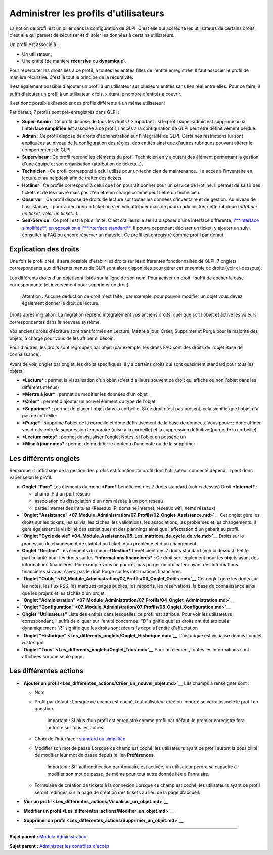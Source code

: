 Administrer les profils d'utilisateurs
======================================

La notion de profil est un pilier dans la configuration de GLPI. C'est
elle qui accrédite les utilisateurs de certains droits, c'est elle qui
permet de sécuriser et d'isoler les données à certains utilisateurs.

Un profil est associé à :

-  Un utilisateur ;
-  Une entité (de manière **récursive** ou **dynamique**).

Pour répercuter les droits liés à ce profil, à toutes les entités filles
de l'entité enregistrée, il faut associer le profil de manière
récursive. C'est là tout le principe de la récursivité.

Il est également possible d'ajouter un profil à un utilisateur sur
plusieurs entités sans lien réel entre elles. Pour ce faire, il suffit
d'ajouter un profil à un utilisateur x fois, x étant le nombre d'entités
à couvrir.

Il est donc possible d'associer des profils différents à un même
utilisateur !

Par défaut, 7 profils sont pré-enregistrés dans GLPI :

-  **Super-Admin** : Ce profil dispose de tous les droits ! >Important :
   si le profil super-admin est supprimé ou si l'\ **interface
   simplifiée** est associée à ce profil, l'accès à la configuration de
   GLPI peut être définitivement perdue.

-  **Admin** : Ce profil dispose de droits d'administration sur
   l'intégralité de GLPI. Certaines restrictions lui sont appliquées au
   niveau de la configuration des règles, des entités ainsi que d'autres
   rubriques pouvant altérer le comportement de GLPI.

-  **Superviseur** : Ce profil reprend les éléments du profil Technicien
   en y ajoutant des élément permettant la gestion d'une équipe et son
   organisation (attribution de tickets...).

-  **Technicien** : Ce profil correspond à celui utilisé pour un
   technicien de maintenance. Il a accès à l'inventaire en lecture et au
   helpdesk afin de traiter des tickets.

-  **Hotliner** : Ce profile correspond à celui que l'on pourrait donner
   pour un service de Hotline. Il permet de saisir des tickets et de les
   suivre mais pas d'en être en charge comme peut l'être un technicien.

-  **Observer** : Ce profil dispose de droits de lecture sur toutes les
   données d'inventaire et de gestion. Au niveau de l'assistance, il
   pourra déclarer un ticket ou s'en voir attribuer mais ne pourra
   administrer cette rubrique (*attribuer un ticket, voler un
   ticket...).*

-  **Self-Service** : Ce profil est le plus limité. C'est d'ailleurs le
   seul à disposer d'une interface différente, `l'\ **interface
   simplifiée**, en opposition à l'\ **interface
   standard** <01-premiers-pas/03_Utiliser_GLPI/06_Interface_standard_et_interface_simplifiée.md>`__.
   Il pourra cependant déclarer un ticket, y ajouter un suivi, consulter
   la FAQ ou encore réserver un matériel. Ce profil est enregistré comme
   profil par défaut.

Explication des droits
----------------------

Une fois le profil créé, il sera possible d'établir les droits sur les
différentes fonctionnalités de GLPI. 7 onglets correspondants aux
différents menus de GLPI sont alors disponibles pour gérer cet ensemble
de droits (voir ci-dessous).

Les différents droits d'un objet sont listés sur la ligne de son nom.
Pour activer un droit il suffit de cocher la case correspondante (et
inversement pour supprimer un droit).

    Attention : Aucune déduction de droit n'est faite ; par exemple,
    pour pouvoir modifier un objet vous devez également donner le droit
    de lecture.

Droits après migration: La migration reprend intégralement vos anciens
droits, quel que soit l'objet et active les valeurs correspondantes dans
le nouveau système.

Vos anciens droits d'écriture sont transformés en Lecture, Mettre à
jour, Créer, Supprimer et Purge pour la majorité des objets, à charge
pour vous de les affiner si besoin.

Pour d'autres, les droits sont regroupés par objet (par exemple, les
droits FAQ sont des droits de l'objet Base de connaissance).

Avant de voir, onglet par onglet, les droits spécifiques, il y a
certains droits qui sont quasiment standard pour tous les objets :

-  ***Lecture*** : permet la visualisation d'un objet (c'est d'ailleurs
   souvent ce droit qui affiche ou non l'objet dans les différents
   menus)
-  ***Mettre à jour*** : permet de modifier les données d'un objet
-  ***Créer*** : permet d'ajouter un nouvel élément du type de l'objet
-  ***Supprimer*** : permet de placer l'objet dans la corbeille. Si ce
   droit n'est pas présent, cela signifie que l'objet n'a pas de
   corbeille.
-  ***Purge*** : supprime l'objet de la corbeille et donc définitivement
   de la base de données. Vous pouvez donc affiner vos droits entre la
   suppression temporaire (mise à la corbeille) et la suppression
   définitive (purge de la corbeille)
-  ***Lecture notes*** : permet de visualiser l'onglet Notes, si l'objet
   en possède un
-  ***Mise à jour notes*** : permet de modifier le contenu d'une note ou
   de la supprimer

Les différents onglets
----------------------

Remarque : L'affichage de la gestion des profils est fonction du profil
dont l'utilisateur connecté dépend. Il peut donc varier selon le profil.

-  **Onglet "Parc"** Les éléments du menu ***Parc*** bénéficient des 7
   droits standard (voir ci dessus) |image|
   Droit ***Internet*** :

   -  champ IP d'un port réseau
   -  association ou dissociation d'un nom réseau à un port réseau
   -  partie Internet des intitulés (Réseaux IP, domaine internet,
      réseaux wifi, noms réseaux)

-  **`Onglet
   "Assistance" <07_Module_Administration/07_Profils/02_Onglet_Assistance.md>`__**
   Cet onglet gère les droits sur les tickets, les suivis, les tâches,
   les validations, les associations, les problèmes et les changements.
   Il gère également la visibilité des statistiques et des plannings
   ainsi que l'affectation d'un gabarit au profil.

-  **`Onglet "Cycle de
   vie" <04_Module_Assistance/05_Les_matrices_de_cycle_de_vie.md>`__**
   Droits sur le processus de changement de statut d'un ticket, d'un
   problème et d'un changement.

-  **Onglet "Gestion"** Les éléments du menu ***Gestion*** bénéficient
   des 7 droits standard (voir ci dessus). |image| Petite particularité
   pour les droits sur les ***informations financières*** : Ce droit
   sert également pour les objets ayant des informations financières.
   Par exemple vous ne pourrez pas purger un ordinateur ayant des
   informations financières si vous n'avez pas le droit Purge sur les
   informations financières.

-  **`Onglet
   "Outils" <07_Module_Administration/07_Profils/03_Onglet_Outils.md>`__**
   Cet onglet gère les droits sur les notes, les flux RSS, les
   marques-pages publics, les rapports, les réservations, la base de
   connaissance ainsi que les projets et les tâches d'un projet.

-  **`Onglet
   "Administration" <07_Module_Administration/07_Profils/04_Onglet_Administration.md>`__**

-  **`Onglet
   "Configuration" <07_Module_Administration/07_Profils/05_Onglet_Configuration.md>`__**

-  **Onglet "Utilisateurs"** Liste des entités dans lesquelles ce profil
   est attribué. Pour voir les utilisateurs correspondant, il suffit de
   cliquer sur l'entité concernée. *"D"* signifie que les droits ont été
   attribués dynamiquement *"R"* signifie que les droits sont récursifs
   depuis l'entité d'affectation

-  **`Onglet
   "Historique" <Les_différents_onglets/Onglet_Historique.md>`__**
   L'historique est visualisé depuis l'onglet *Historique*

-  **`Onglet "Tous" <Les_différents_onglets/Onglet_Tous.md>`__** Pour un
   élément, toutes les informations sont affichées sur une seule page.

Les différentes actions
-----------------------

-  **`Ajouter un
   profil <Les_différentes_actions/Créer_un_nouvel_objet.md>`__** Les
   champs à renseigner sont :

   -  Nom
   -  Profil par défaut : Lorsque ce champ est coché, tout utilisateur
      créé ou importé se verra associé le profil en question.

       Important : Si plus d'un profil est enregistré comme profil par
       défaut, le premier enregistré fera autorité sur tous les autres.

   -  Choix de l'interface : `standard ou
      simplifiée <01-premiers-pas/03_Utiliser_GLPI/06_Interface_standard_et_interface_simplifiée.md>`__

   -  Modifier son mot de passe Lorsque ce champ est coché, les
      utilisateurs ayant ce profil auront la possibilité de modifier
      leur mot de passe depuis le lien **Préférences**.

       Important : Si l'authentification par Annuaire est activée, un
       utilisateur perdra sa capacité à modifier son mot de passe, de
       même pour tout autre donnée liée à l'annuaire.

   -  Formulaire de création de tickets à la connexion Lorsque ce champ
      est coché, les utilisateurs ayant ce profil seront redirigés sur
      la page de création des tickets au lieu de la page d'accueil.

-  **`Voir un
   profil <Les_différentes_actions/Visualiser_un_objet.md>`__**
-  **`Modifier un
   profil <Les_différentes_actions/Modifier_un_objet.md>`__**
-  **`Supprimer un
   profil <Les_différentes_actions/Supprimer_un_objet.md>`__**

--------------

**Sujet parent :** `Module
Administration <07_Module_Administration/01_Module_Administration.md>`__.

**Sujet parent :** `Administrer les contrôles
d'accès <../glpi/access_control_intro.html>`__

.. |image| image:: docs/image/parc.png
.. |image| image:: docs/image/gestion.png

